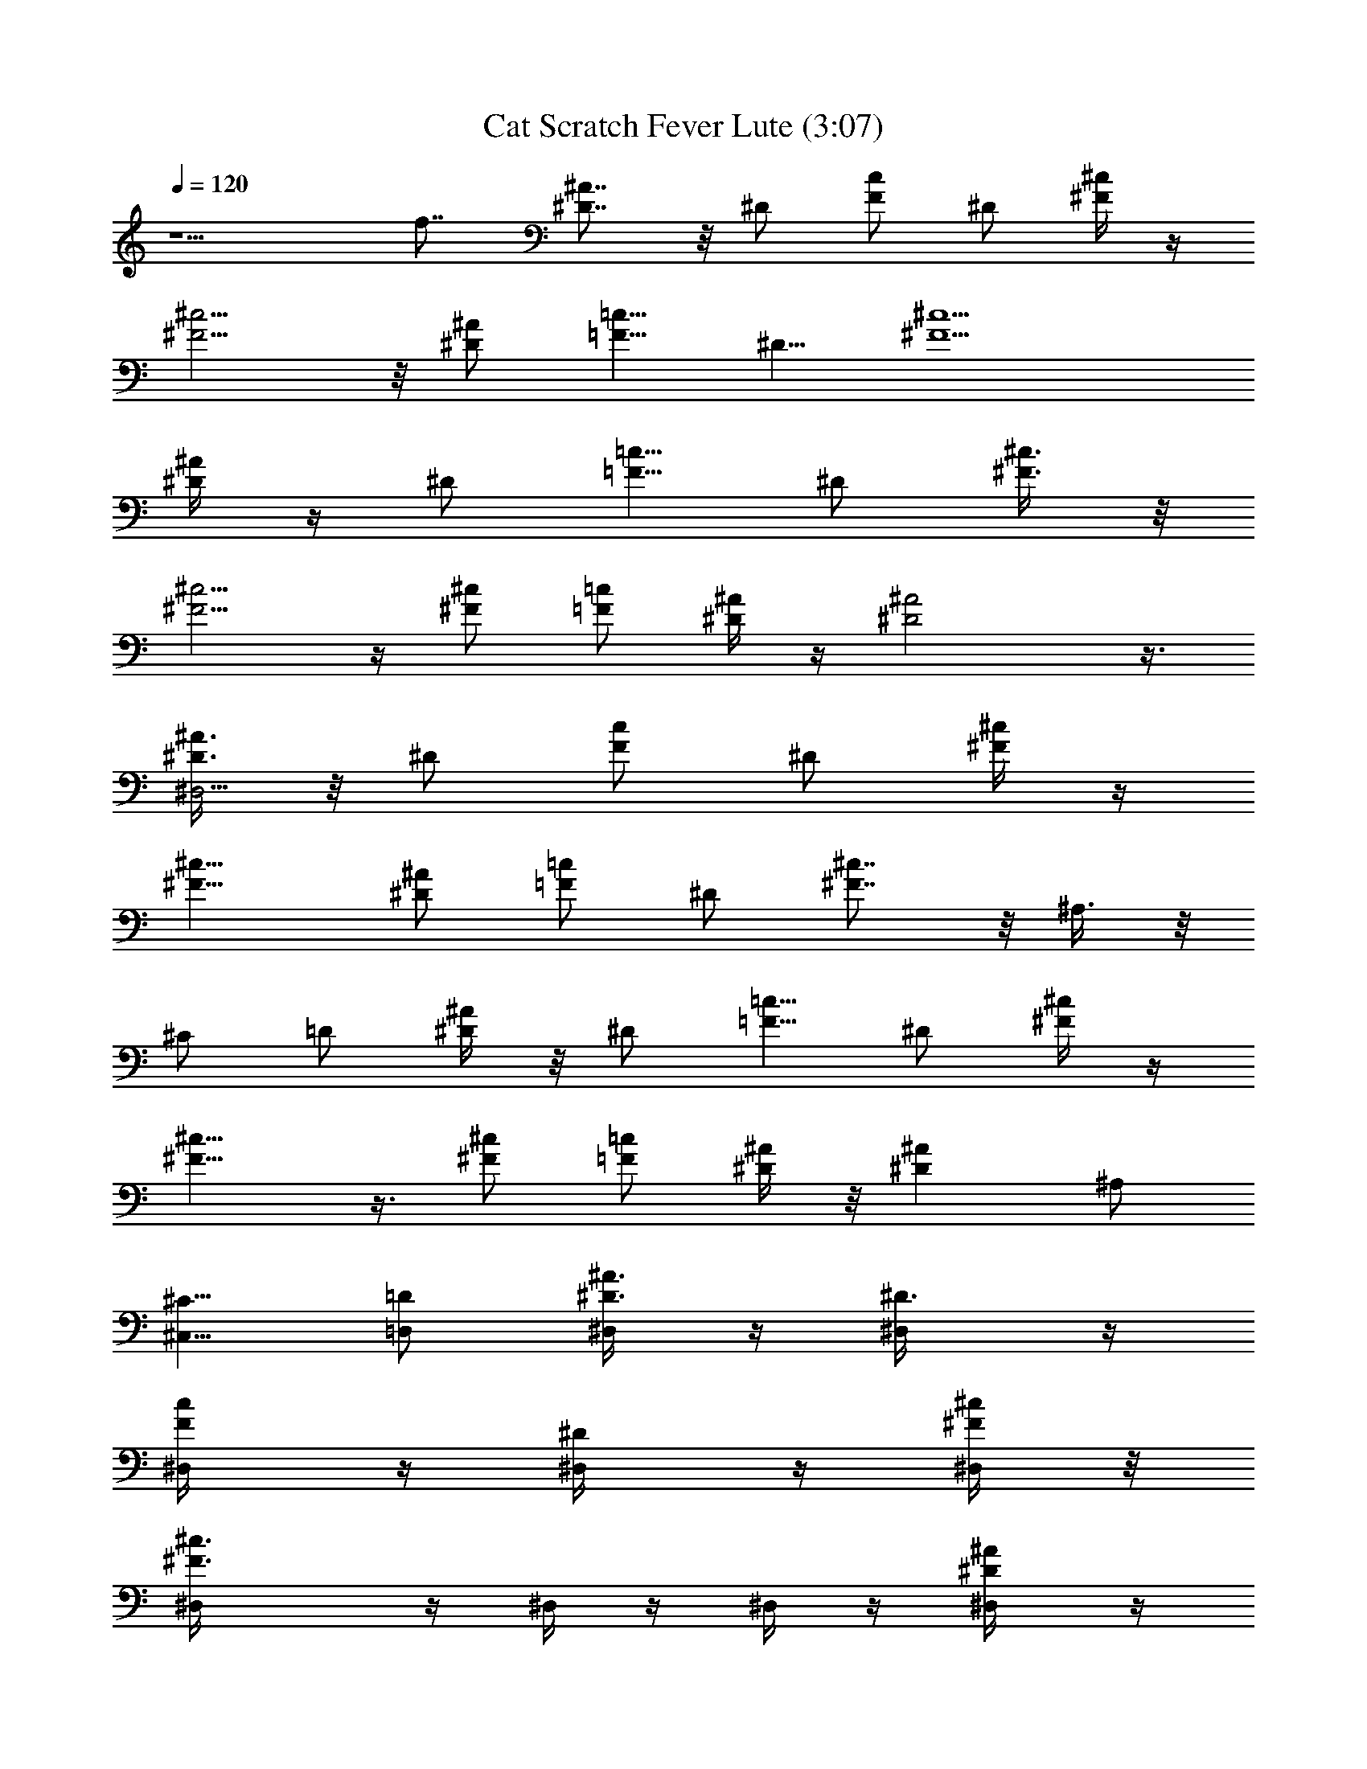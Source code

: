 X:1
T:Cat Scratch Fever Lute (3:07)
Z:Transcribed by LotRO MIDI Player:http://lotro.acasylum.com/midi
%  Original file:Cat_Scratch_Fever_Lute.mid
%  Transpose:6
L:1/4
Q:120
K:C
z5/2 f7/8 [^D7/8^A7/8] z/8 ^D/2 [F/2c/2] ^D/2 [^F/4^c/4] z/4
[^F5/4^c5/4] z/8 [^D/2^A/2] [=F5/8=c5/8z/2] [^D5/8z/2] [^F5/2^c5/2]
[^D/4^A/4] z/4 [^D/2z3/8] [=F5/8=c5/8z/2] ^D/2 [^F3/8^c3/8] z/8
[^F5/4^c5/4] z/4 [^c/2^F/2] [=F/2=c/2] [^D/4^A/4] z/4 [^D2^A2] z3/8
[^D3/8^A3/8^D,47/4] z/8 ^D/2 [F/2c/2] ^D/2 [^F/4^c/4] z/4
[^F11/8^c11/8] [^D/2^A/2] [=F/2=c/2] ^D/2 [^F7/8^c7/8] z/8 ^A,3/8 z/8
^C/2 =D/2 [^D/4^A/4] z/8 ^D/2 [=F5/8=c5/8z/2] ^D/2 [^F/4^c/4] z/4
[^F9/8^c9/8] z3/8 [^c/2^F/2] [=F/2=c/2] [^D/4^A/4] z/8 [^D^A] ^A,/2
[^C5/8^C,5/8z/2] [=D/2=D,/2] [^A3/8^D3/8^D,/4] z/4 [^D3/4^D,/4] z/4
[F/2c/2^D,/4] z/4 [^D/2^D,/4] z/4 [^F/4^c/4^D,/4] z/8
[^c3/2^F3/2^D,/4] z/4 ^D,/4 z/4 ^D,/4 z/4 [^A/2^D/2^D,/4] z/4
[=c/2=F/2^D,/4] z/4 [^D/2^D,/4] z/4 [^c^F^D,/4] z/4 ^D,/4 z/4 ^A,3/8
z/8 [^C/2^C,/4] z/4 [=D3/8=D,/8] z/4 [^A3/8^D3/8^D,/4] z/4
[^D/2^D,/4] z/4 [=c/2=F/2^D,/4] z/4 [^D/2^D,/4] z/4 [^c/4^F/4^D,/4]
z/4 [^F9/8^c9/8^D,/4] z/4 ^D,/4 z/4 ^D,/4 z/4 [^F/2^c/2^D,/4] z/4
[=F/2=c/2^D,/8] z/4 [^D3/8^A3/8^D,/4] z/4 [^A^D^D,/4] z/4 ^D,/4 z/4
^A,/2 [^C5/8^C,/4] z/4 [=D3/8=D,/4] z/4 [^A3/8^D3/8^D,/4] z/4
[^D3/4^D,/4] z/4 [c/2F/2^D,/4] z/4 [^D3/8^D,/4] z/8 [^c3/8^F3/8^D,/4]
z/4 [^c3/2^F3/2^D,/4] z/4 ^D,/4 z/4 ^D,/4 z/4 [^A/2^D/2^D,/4] z/4
[=c/2=F/2^D,/4] z/4 [^D/2^D,/4] z/4 [^c^F^D,/4] z/4 ^D,/4 z/4 ^A,3/8
[^C5/8^C,/4] z/4 [=D/2=D,/4] z/4 [^A3/8^D3/8^D,/4] z/4 [^D/2^D,/4]
z/4 [=c/2=F/2^D,/4] z/4 [^D/2^D,/4] z/4 [^c/4^F/4^D,/4] z/4
[^F9/8^c9/8^D,/4] z/4 ^D,/4 z/4 ^D,/4 z/4 [^F3/8^c3/8^D,/8] z/4
[=F5/8=c5/8^D,/4] z/4 [^D3/8^A3/8^D,/4] z/4 [^A^D^D,/4] z/4 ^D,/4 z/4
[^A/4^D/4^D,/4] z/4 [^A/4^D/4^D,/4] z/4 [^A^D^D,/4] z/4 ^D,/4 z/4
[^D/2^A/2^D,/4] z/4 [^c3/8^F3/8^D,/8] z/4 [^c/2^F/2^D,/4] z/4
[^A/2^D/2^D,/4] z/4 [^D/2^A/2^D,/4] z/4 [^c/2^F/2^D,/4] z/4
[^c/2^F/2^D,/4] z/4 [^A/2^D/2^D,/4] z/4 [^c/2^F/2^D,/4] z/4 ^D,/4 z/4
[^A3/4^D3/4^D,/4] z/4 ^D,/4 z/8 [^D3/4^D,/4] z/4 [^F5/8^F,/4] z/4
[^G3/8^G,/4] z/4 [^G3/8^C3/8^C,/4] z/4 [^G/4^C3/8^C,/4] z/4
[^G/4^C/4^C,/4] z/4 [^G/4^C/8^C,/4] z3/8 [^d/4^G/4^G,/4] z/4
[^d/4^G/4^G,/4] z/4 [^d/8^G/4^G,/4] z/4 [^d/4^G/4^G,/4] z/4
[^A/4^D/8^D,/4] z3/8 [^A/4^D/4^D,/4] z/4 [^c/4^F/8^F,/4] z3/8
[^A3/4^D5/8^D,3/4] z3/8 [^D/8^A/8^D,/4] z3/8 [^A/4^D/4^D,/4] z/4
[^A^D^D,/4] z/4 ^D,/4 z/4 [^D3/8^A3/8^D,/8] z/4 [^c/2^F/2^D,/4] z/4
[^c/2^F/2^D,/4] z/4 [^A/2^D/2^D,/4] z/4 [^D/2^A/2^D,/4] z/4
[^c/2^F/2^D,/4] z/4 [^c/2^F/2^D,/4] z/4 [^A/2^D/2^D,/4] z/4
[^c/2^F/2^D,/4] z/4 ^D,/4 z/4 [^A3/4^D5/8^D,/8] z/4 ^D,/4 z/4
[^D3/4^D,/4] z/4 [^F5/8^F,/4] z/4 [^G3/8^G,/4] z/4 [^G3/8^C3/8^C,/4]
z/4 [^G/4^C3/8^C,/4] z/4 [^G/4^C/4^C,/4] z/4 [^G/4^C/8^C,/4] z3/8
[^d/4^G/4^G,/4] z/4 [^d/4^G/4^G,/4] z/8 [^d/4^G/4^G,/4] z/4
[^d/4^G/4^G,/4] z/4 [^A/4^D/8^D,/4] z3/8 [^A/4^D/4^D,/4] z/4
[^c/4^F/8^F,/4] z3/8 [^A3/4^D5/8^D,3/4] z3/8 ^A,3/8 z/8 [^C/2^C,/2]
[=D3/8=D,3/8] [^D3/8^A3/8^D,/4] z/4 [^D7/8^D,/4] z/4
[=F5/8=c5/8^D,/4] z/4 [^D/2^D,/4] z/4 [^c3/8^F3/8^D,/4] z/4
[^c3/2^F3/2^D,/4] z/4 ^D,/4 z/4 ^D,/4 z/4 [^A/2^D/2^D,/4] z/4
[=c/2=F/2^D,/4] z/4 [^D/2^D,/8] z/4 [^c^F^D,/4] z/4 ^D,/4 z/4 ^A,/2
[^C5/8^C,/4] z/4 [=D3/8=D,/4] z/4 [^A/4^D/4^D,/4] z/4 [^D/2^D,/4] z/4
[=c/2=F/2^D,/4] z/4 [^D/2^D,/4] z/4 [^c/4^F/4^D,/8] z/4
[^F5/4^c5/4^D,/4] z/4 ^D,/4 z/4 ^D,/4 z/4 [^F/2^c/2^D,/4] z/4
[=F/2=c/2^D,/4] z/4 [^D/4^A/4^D,/4] z/4 [^A^D^D,/4] z/4 ^D,/4 z/4
[^A/4^D/4^D,/4] z/4 [^A/4^D/4^D,/4] z/8 [^A^D^D,/4] z/4 ^D,/4 z/4
[^D/2^A/2^D,/4] z/4 [^c/2^F/2^D,/4] z/4 [^c/2^F/2^D,/4] z/4
[^A/2^D/2^D,/4] z/4 [^D/2^A/2^D,/4] z/4 [^c/2^F/2^D,/4] z/4
[^c/2^F/2^D,/4] z/4 [^A3/8^D3/8^D,/4] z/8 [^c/2^F/2^D,/4] z/4 ^D,/4
z/4 [^A7/8^D3/4^D,/4] z/4 ^D,/4 z/4 [^D5/8^D,/4] z/4 [^F5/8^F,/4] z/4
[^G3/8^G,/4] z/4 [^G/4^C3/8^C,/4] z/4 [^G/4^C/4^C,/4] z/4
[^G/4^C/4^C,/4] z/4 [^G/8^C/8^C,/8] z/4 [^d3/8^G3/8^G,/4] z/4
[^d3/8^G3/8^G,/4] z/4 [^d/4^G/4^G,/4] z/4 [^d/4^G/4^G,/4] z/4
[^A/4^D/8^D,/4] z3/8 [^A/8^D/4^D,/4] z3/8 [^c/8^F/8^F,/4] z3/8
[^A3/4^D5/8^D,3/4] z/4 [^D/4^A/4z/8] ^D,/8 z/4 [^A3/8^D3/8^D,/4] z/4
[^A^D^D,/4] z/4 ^D,/4 z/4 [^D/2^A/2^D,/4] z/4 [^c/2^F/2^D,/4] z/4
[^c/2^F/2^D,/4] z/4 [^A/2^D/2^D,/4] z/4 [^D/2^A/2^D,/4] z/4
[^c/2^F/2^D,/4] z/4 [^c3/8^F3/8^D,/4] z/8 [^A/2^D/2^D,/4] z/4
[^c/2^F/2^D,/4] z/4 ^D,/4 z/4 [^A7/8^D3/4^D,/4] z/4 ^D,/4 z/4
[^D5/8^D,/4] z/4 [^F5/8^F,/4] z/4 [^G3/8^G,/4] z/4 [^G/4^C3/8^C,/4]
z/4 [^G/4^C/4^C,/4] z/8 [^G/4^C3/8^C,/4] z/4 [^G/4^C/4^C,/4] z/4
[^d3/8^G3/8^G,/4] z/4 [^d/4^G3/8^G,/4] z/4 [^d/4^G/4^G,/4] z/4
[^d/8^G/8^G,/4] z3/8 [^A/4^D/8^D,/4] z3/8 [^A/8^D/4^D,/4] z3/8
[^c/8^F/8^F,/4] z3/8 [^A3/4^D5/8^D,5/8] z/4 ^A,/2 [^C5/8^C,5/8z/2]
[=D/2=D,/2] [^D3/8^A3/8^D,/4] z/4 [^D3/4^D,/4] z/4 [=F5/8=c5/8^D,/4]
z/4 [^D/2^D,/4] z/4 [^c/4^F/4^D,/4] z/4 [^c11/8^F11/8^D,/4] z/4 ^D,/8
z/4 ^D,/4 z/4 [^A/2^D/2^D,/4] z/4 [=c/2=F/2^D,/4] z/4 [^D5/8^D,/4]
z/4 [^c^F^D,/4] z/4 ^D,/4 z/4 ^A,3/8 z/8 [^C5/8^C,/4] z/4
[=D3/8=D,/4] z/4 [^A/4^D/4^D,/4] z/8 [^D/2^D,/4] z/4
[=c5/8=F5/8^D,/4] z/4 [^D/2^D,/4] z/4 [^c/4^F/4^D,/4] z/4
[^F5/4^c5/4^D,/4] z/4 ^D,/4 z/4 ^D,/4 z/4 [^F/2^c/2^D,/4] z/4
[=F/2=c/2^D,/4] z/4 [^D/4^A/4^D,/4] z/8 [^A^D^D,/4] z/4 ^D,/4 z/4
^A,/2 [^C5/8^C,/4] z/4 [=D/2=D,/4] z/4 [^A3/8^D3/8^D,/4] z/4
[^D3/4^D,/4] z/4 [c/2F/2^D,/4] z/4 [^D/2^D,/4] z/4 [^c/4^F/4^D,/4]
z/4 [^c11/8^F11/8^D,/8] z/4 ^D,/4 z/4 ^D,/4 z/4 [^A/2^D/2^D,/4] z/4
[=c/2=F/2^D,/4] z/4 [^D/2^D,/4] z/4 [^c^F^D,/4] z/4 ^D,/4 z/4 ^A,3/8
z/8 [^C/2^C,/4] z/4 [=D3/8=D,/8] z/4 [^A3/8^D3/8^D,/4] z/4
[^D/2^D,/4] z/4 [=c/2=F/2^D,/4] z/4 [^D/2^D,/4] z/4 [^c/4^F/4^D,/4]
z/4 [^F9/8^c9/8^D,/4] z/4 ^D,/4 z/4 ^D,/4 z/4 [^F/2^c/2^D,/4] z/4
[=F/2=c/2^D,/4] z/8 [^D3/8^A3/8^D,/4] z/4 [^A^D^D,/4] z/4 ^D,/4 z/4
[e/4=A/4=A,/4] z/4 [e/4A/4A,/4] z/4 [eAA,/4] z/4 A,/4 z/4 A,/4 z/4
[A7/8e7/8A,/4] z/4 A,/4 z/8 [e/4A/4A,/4] z/4 [eAA,/4] z/4 A,/4 z/4
[^c^F^F,/4] z/4 ^F,/4 z/4 ^F,/4 z/4 [^F^c^F,/4] z/4 ^F,/4 z/4
[^c/4^F/4^F,/4] z/4 [^c7/8^F7/8^F,/4] z/4 ^F,/8 z/4 [eAA,/4] z/4 A,/4
z/4 A,/4 z/4 [AeA,/4] z/4 A,/4 z/4 [e/4A/4A,/4] z/4 [eAA,/4] z/4 A,/4
z/4 [^c7/8^F7/8^F,/4] z/4 ^F,/8 z/4 [b3/4^F,/4] z/4 [^a5/8^F,/4] z/4
[^f/2^F,/4] z/4 [b3/4^F,/4] z/4 [^a5/8^F,/4] z/4 [^f3/8^F,/4] z/4
[eAA,/4] z/4 A,/4 z/4 A,/4 z/4 [A7/8e7/8A,/4] z/8 A,/4 z/4
[e/4A/4A,/4] z/4 [eAA,/4] z/4 A,/4 z/4 [^c^F^F,/4] z/4 ^F,/4 z/4
^F,/4 z/4 [^F^c^F,/4] z/4 ^F,/4 z/4 [^c/4^F/4^F,/4] z/8 [^c^F^F,/4]
z/4 ^F,/4 z/4 [eAA,/4] z/4 A,/4 z/4 A,/4 z/4 [AeA,/4] z/4 A,/4 z/4
[e/4A/4A,/4] z/4 [eAA,/4] z/4 A,/4 z/4 [=f7/8^A7/8^A,/8] z/4 ^A,/4
z/4 [^A/2f/2^A,/4] z/4 [f/4^A/4^A,/4] z/4 [f^A^A,/4] z/4 ^A,/4 z/4
[^A/2f/2^A,/4] z/4 [f/4^A/4^A,/4] z/4 [f^A^A,/4] z/4 ^A,/4 z/4
[^A3/8f3/8^A,/8] z/4 [f/4^A/4^A,/4] z/4 [f^A^A,/4] z/4 ^A,/4 z/4
[^A,/2^d/2] [^C5/8^C,/4^f/2] z/4 [=D3/8=D,/4^g/2] z/4
[^A3/8^D3/8^D,/4^c/2^a/2] z/4 [^D3/4^D,/4^c/4^a/4] [^c/4^a/4]
[=c/2=F/2^D,/4^c/2^a/2] z/4 [^D3/8^D,/4^c/4^a/4] [^c/8^a/8]
[^c/2^F3/8^D,/4^a/2] z/4 [^c/4^F3/2^D,/4^a/4] [^c/4^a/4]
[^D,/4^c/2^a/2] z/4 [^D,/4^c/4^a/4] [^c/4^a/4] [^A/2^D/2^D,/4^c^a]
z/4 [=c/2=F/2^D,/4^g/2] z/4 [^D/2^D,/4^f/2] z/4 [^c^F^D,/4^d] z/4
^D,/4 z/4 [^A,3/8^d3/8] [^C5/8^C,/4^f/2] z/4 [=D/2=D,/4^d] z/4
[^A3/8^D3/8^D,/4] z/4 [^D/2^D,/4^d/2] z/4 [=c/2=F/2^D,/4^d/2] z/4
[^D/2^D,/4^d/2] z/4 [^a3/8^c/4^F/4^D,/4] ^d/4 [^F9/8^c9/8^D,/4^a/4]
^g/4 [^D,/4^f/4] ^d/4 [^D,/4^f/4] ^d/4 [^F3/8^c3/8^D,/8^d3/8] z/4
[=F5/8=c5/8^D,/4^f] z/4 [^D3/8^A3/8^D,/4] z/4 [^A^D^D,/4^d/2] z/4
^D,/4 z/4 [^A,/2^a/2] [^C5/8^C,/4^c/2] z/4 [=D3/8=D,/4^a] z/4
[^A3/8^D3/8^D,/4] z/4 [^D3/4^D,/4^a/2] z/4 [=c/2F/2^D,/8^c3/8] z/4
[^D/2^D,/4^a] z/4 [^c3/8^F3/8^D,/4] z/4 [^c/2^F3/2^D,/4^a/2] z/4
[^D,/4^c] z/4 [^D,/4^a] z/4 [^A/2^D/2^D,/4] z/4 [=c/2=F/2^D,/4^a] z/4
[^D/2^D,/4] z/4 [^c7/8^F7/8^D,/4^a7/8] z/4 ^D,/4 z/8 [^A,/2^a/2]
[^C5/8^C,/4^a/2] z/4 [=D/2=D,/4^a/2] z/4 [^A/4^D/4^D,/4^a/2] z/4
[^D/2^D,/4^a/2] z/4 [=c/2=F/2^D,/4^a/2] z/4 [^D/2^D,/4^a/2] z/4
[^c/4^F/4^D,/4^a/2] z/4 [^F9/8^c9/8^D,/4^a/2] z/4 [^D,/4^a3/8] z/8
[^D,/4^a/2] z/4 [^F/2^c/2^D,/4^a/2] z/4 [=F5/8=c5/8^D,/4^g/2] z/4
[^D/4^A/4^D,/4^f/2] z/4 [^A^D^D,/4^d/2] z/4 ^D,/4 z/4 [^A,3/8^d/2]
z/8 [^C5/8^C,/4^f/2] z/4 [^d5/4^G5/4^G,/4^a] z/4 ^G,/4 z/4
[^G,/8^c3/8] z/4 [^G3/4^d3/4^G,/4^a/2] z/4 [^G,/4^g/2] z/4
[=f3/8^A3/8^A,/4^g/2] z/4 [f5/8^A5/8^A,/4^f/2] z/4 [^A,/4^g/2] z/4
[^c9/8^F9/8^F,/4^g] z/4 ^F,/4 z/4 [^F,/4^a/2] z/4 [^c/2^F/2^F,/4^g/2]
z/4 [^F,/8^f3/8] z/4 [^d3/8^G3/8^G,/4^g/2] z/4 [^d/2^G5/8^A,/4^f/2]
z/4 [^C,/4^d/2] z/4 [^A^D7/8=D,/4^d3/2] z/4 ^D,/4 z/4 [^D3/4^D,/4]
z/4 [=F/2=c/2^D,/4^d3/2] z/4 [^D/2^D,/4] z/4 [^c/4^F/4^D,/4] z/4
[^F11/8^c11/8^D,/4^d11/8] z/8 ^D,/4 z/4 ^D,/4 z/4
[^A/2^D/2^D,/4^d3/2] z/4 [=c/2=F/2^D,/4] z/4 [^D/2^D,/4] z/4
[^c^F^D,/4^d3/2] z/4 ^D,/4 z/4 ^A,3/8 z/8 [^C/2^C,/4^d7/8] z/4
[=D3/8=D,/4] z/8 [^A3/8^D3/8^D,/4^d] z/4 [^D/2^D,/4] z/4
[=c5/8=F5/8^D,/4^d] z/4 [^D/2^D,/4] z/4 [^c/4^F/4^D,/4^d] z/4
[^F9/8^c9/8^D,/4] z/4 [^D,/4^d] z/4 ^D,/4 z/4 [^F/2^c/2^D,/4^d/2] z/4
[=F/2=c/2^D,/4^a/2] z/4 [^D/4^A/4^D,/8^c3/8] z/4 [^A^D^D,/4^d] z/4
^D,/4 z/4 [^A/4^D3/8^D,/4] z/4 [^A3/8^D3/8^D,/4] z/4 [^A^D^D,/4] z/4
^D,/4 z/4 [^D/2^A/2^D,/4] z/4 [^c/2^F/2^D,/4] z/4 [^c/2^F/2^D,/4] z/4
[^A3/8^D3/8^D,/8] z/4 [^D/2^A/2^D,/4] z/4 [^c/2^F/2^D,/4] z/4
[^c/2^F/2^D,/4] z/4 [^A/2^D/2^D,/4] z/4 [^c/2^F/2^D,/4] z/4 ^D,/4 z/4
[^A3/4^D3/4^D,/4] z/4 ^D,/4 z/4 [^D5/8^D,/4] z/4 [^F5/8^F,/4] z/8
[^G3/8^G,/4] z/4 [^G3/8^C3/8^C,/4] z/4 [^G3/8^C3/8^C,/4] z/4
[^G/4^C3/8^C,/4] z/4 [^G/4^C/4^C,/4] z/4 [^d/4^G/4^G,/4] z/4
[^d/4^G/4^G,/4] z/4 [^d/4^G/4^G,/4] z/4 [^d/8^G/8^G,/4] z3/8
[^A/4^D/8^D,/4] z/4 [^A/4^D/4^D,/4] z/4 [^c/4^F/4^F,/4] z/4
[^A3/4^D3/4^D,3/4] z/4 [^D/4^A/8^D,/4] z3/8 [^A/4^D/4^D,/4] z/4
[^A^D^D,/4] z/4 ^D,/4 z/4 [^D/2^A/2^D,/4] z/4 [^c/2^F/2^D,/4] z/4
[^c3/8^F3/8^D,/8] z/4 [^A/2^D/2^D,/4] z/4 [^D/2^A/2^D,/4] z/4
[^c/2^F/2^D,/4] z/4 [^c/2^F/2^D,/4] z/4 [^A/2^D/2^D,/4] z/4
[^c/2^F/2^D,/4] z/4 ^D,/4 z/4 [^A3/4^D3/4^D,/4] z/4 ^D,/4 z/4
[^D5/8^D,/8] z/4 [^F3/4^F,/4] z/4 [^G3/8^G,/4] z/4 [^G3/8^C3/8^C,/4]
z/4 [^G/4^C3/8^C,/4] z/4 [^G/4^C/4^C,/4] z/4 [^G/4^C/4^C,/4] z/4
[^d/4^G/4^G,/4] z/4 [^d/4^G/4^G,/4] z/4 [^d/4^G/4^G,/4] z/4
[^d/8^G/8^G,/4] z/4 [^A/4^D/8^D,/4] z3/8 [^A/4^D/4^D,/4] z/4
[^c/4^F/4^F,/4] z/4 [^A3/4^D3/4^D,3/4] z/4 ^A,3/8 z/8
[^C5/8^C,5/8z/2] [=D3/8=D,3/8] z/8 [^D3/8^A3/8^D,/4] z/4 [^D3/4^D,/4]
z/8 [=F5/8=c5/8^D,/4] z/4 [^D/2^D,/4] z/4 [^c3/8^F3/8^D,/4] z/4
[^c3/2^F3/2^D,/4] z/4 ^D,/4 z/4 ^D,/4 z/4 [^A/2^D/2^D,/4] z/4
[=c/2=F/2^D,/4] z/4 [^D/2^D,/4] z/4 [^c7/8^F7/8^D,/4] z/4 ^D,/8 z/4
^A,/2 [^C5/8^C,/4] z/4 [=D/2=D,/4] z/4 [^A/4^D/4^D,/4] z/4
[^D/2^D,/4] z/4 [=c/2=F/2^D,/4] z/4 [^D/2^D,/4] z/4 [^c/4^F/4^D,/4]
z/4 [^F9/8^c9/8^D,/4] z/4 ^D,/8 z/4 ^D,/4 z/4 [^F/2^c/2^D,/4] z/4
[=F/2=c/2^D,/4] z/4 [^D/4^A/4^D,/4] z/4 [^A^D^D,/4] z/4 ^D,/4 z/4
^A,3/8 z/8 [^C5/8^C,/4] z/4 [=D3/8=D,/4] z/4 [^A/4^D/4^D,/4] z/8
[^D7/8^D,/4] z/4 [c5/8F5/8^D,/4] z/4 [^D/2^D,/4] z/4
[^c3/8^F3/8^D,/4] z/4 [^c3/2^F3/2^D,/4] z/4 ^D,/4 z/4 ^D,/4 z/4
[^A/2^D/2^D,/4] z/4 [=c/2=F/2^D,/4] z/4 [^D/2^D,/4] z/8 [^c^F^D,/4]
z/4 ^D,/4 z/4 ^A,/2 [^C5/8^C,/4] z/4 [=D/2=D,/4] z/4 [^A/4^D/4^D,/4]
z/4 [^D/2^D,/4] z/4 [=c/2=F/2^D,/4] z/4 [^D/2^D,/4] z/4
[^c/4^F/4^D,/4] z/4 [^F9/8^c9/8^D,/8] z/4 ^D,/4 z/4 ^D,/4 z/4
[^F/2^c/2^D,/4] z/4 [=F/2=c/2^D,/4] z/4 [^D/4^A/4^D,/4] z/4
[^A^D^D,/4] z/4 ^D,/4 z/4 ^A,3/8 z/8 [^C/2^C,/4] z/4 [=D3/8=D,/8]
z3/8 [^D/2^D,/2^A/2] z/2 [c/2F/2=F,/2] z3/8 [^F5/8^F,5/8^c5/8] z/4
[^c15/4^F15/4^F,15/4] z3/4 [^D3/8^D,3/8^A3/8] z/8 [^A3/8^D3/8^D,3/8]
z/4 [^F7/8^F,7/8z/8] ^c3/4 z/8 [^c23/8z/8] [^F11/4^F,11/4] z5/8
[^A/4^D3/8^D,3/8] z/4 [^D3/8^D,3/8^A3/8] z3/8 [^c7/8^F7/8^F,7/8] z3/8
[^c5/2^F5/2^F,5/2] z5/8 [^A/4^D,/4^D3/8] z/4 [^D3/8^A3/8^D,3/8] z3/8
[^F3/4^F,3/4^c3/4] z3/8 [^F39/8^c39/8^F,39/8] z/8
[^A21/2^D21/2^D,21/2] z/2 [^A5/4^D5/4^D,5/4] z/4 [^D5/4^D,5/4^A5/4]
z/4 [^A/2^D/2^D,/2] z/4 [^D35/8^A35/8^D,35/8] z3/8 [^d3/4^D,3/4^a3/4]